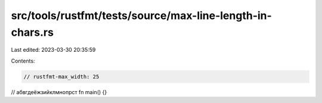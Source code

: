 src/tools/rustfmt/tests/source/max-line-length-in-chars.rs
==========================================================

Last edited: 2023-03-30 20:35:59

Contents:

.. code-block:: rs

    // rustfmt-max_width: 25

// абвгдеёжзийклмнопрст
fn main() {}


